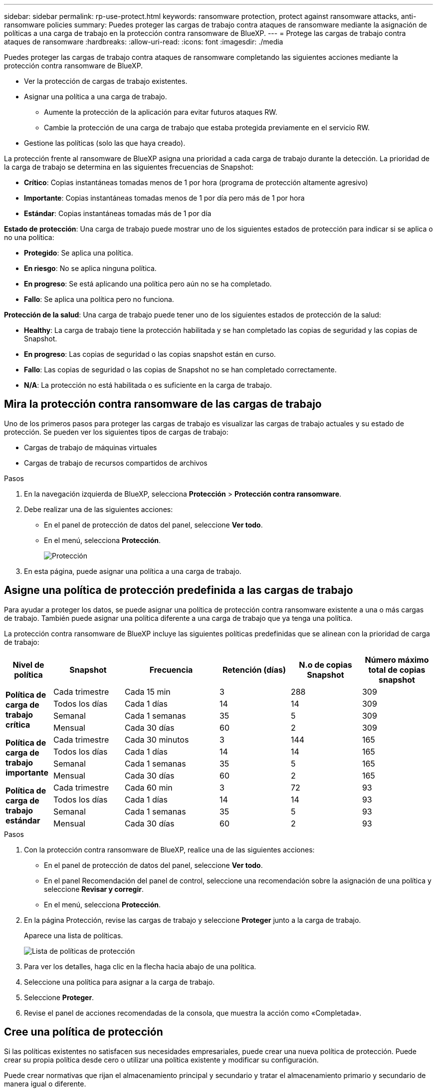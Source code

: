 ---
sidebar: sidebar 
permalink: rp-use-protect.html 
keywords: ransomware protection, protect against ransomware attacks, anti-ransomware policies 
summary: Puedes proteger las cargas de trabajo contra ataques de ransomware mediante la asignación de políticas a una carga de trabajo en la protección contra ransomware de BlueXP. 
---
= Protege las cargas de trabajo contra ataques de ransomware
:hardbreaks:
:allow-uri-read: 
:icons: font
:imagesdir: ./media


[role="lead"]
Puedes proteger las cargas de trabajo contra ataques de ransomware completando las siguientes acciones mediante la protección contra ransomware de BlueXP.

* Ver la protección de cargas de trabajo existentes.
* Asignar una política a una carga de trabajo.
+
** Aumente la protección de la aplicación para evitar futuros ataques RW.
** Cambie la protección de una carga de trabajo que estaba protegida previamente en el servicio RW.


* Gestione las políticas (solo las que haya creado).


La protección frente al ransomware de BlueXP asigna una prioridad a cada carga de trabajo durante la detección. La prioridad de la carga de trabajo se determina en las siguientes frecuencias de Snapshot:

* *Crítico*: Copias instantáneas tomadas menos de 1 por hora (programa de protección altamente agresivo)
* *Importante*: Copias instantáneas tomadas menos de 1 por día pero más de 1 por hora
* *Estándar*: Copias instantáneas tomadas más de 1 por día


*Estado de protección*: Una carga de trabajo puede mostrar uno de los siguientes estados de protección para indicar si se aplica o no una política:

* *Protegido*: Se aplica una política.
* *En riesgo*: No se aplica ninguna política.
* *En progreso*: Se está aplicando una política pero aún no se ha completado.
* *Fallo*: Se aplica una política pero no funciona.


*Protección de la salud*: Una carga de trabajo puede tener uno de los siguientes estados de protección de la salud:

* *Healthy*: La carga de trabajo tiene la protección habilitada y se han completado las copias de seguridad y las copias de Snapshot.
* *En progreso*: Las copias de seguridad o las copias snapshot están en curso.
* *Fallo*: Las copias de seguridad o las copias de Snapshot no se han completado correctamente.
* *N/A*: La protección no está habilitada o es suficiente en la carga de trabajo.




== Mira la protección contra ransomware de las cargas de trabajo

Uno de los primeros pasos para proteger las cargas de trabajo es visualizar las cargas de trabajo actuales y su estado de protección. Se pueden ver los siguientes tipos de cargas de trabajo:

* Cargas de trabajo de máquinas virtuales
* Cargas de trabajo de recursos compartidos de archivos


.Pasos
. En la navegación izquierda de BlueXP, selecciona *Protección* > *Protección contra ransomware*.
. Debe realizar una de las siguientes acciones:
+
** En el panel de protección de datos del panel, seleccione *Ver todo*.
** En el menú, selecciona *Protección*.
+
image:screen-protection.png["Protección"]



. En esta página, puede asignar una política a una carga de trabajo.




== Asigne una política de protección predefinida a las cargas de trabajo

Para ayudar a proteger los datos, se puede asignar una política de protección contra ransomware existente a una o más cargas de trabajo. También puede asignar una política diferente a una carga de trabajo que ya tenga una política.

La protección contra ransomware de BlueXP incluye las siguientes políticas predefinidas que se alinean con la prioridad de carga de trabajo:

[cols="10,15a,20,15,15,15"]
|===
| Nivel de política | Snapshot | Frecuencia | Retención (días) | N.o de copias Snapshot | Número máximo total de copias snapshot 


.4+| *Política de carga de trabajo crítica*  a| 
Cada trimestre
| Cada 15 min | 3 | 288 | 309 


| Todos los días  a| 
Cada 1 días
| 14 | 14 | 309 


| Semanal  a| 
Cada 1 semanas
| 35 | 5 | 309 


| Mensual  a| 
Cada 30 días
| 60 | 2 | 309 


.4+| *Política de carga de trabajo importante*  a| 
Cada trimestre
| Cada 30 minutos | 3 | 144 | 165 


| Todos los días  a| 
Cada 1 días
| 14 | 14 | 165 


| Semanal  a| 
Cada 1 semanas
| 35 | 5 | 165 


| Mensual  a| 
Cada 30 días
| 60 | 2 | 165 


.4+| *Política de carga de trabajo estándar*  a| 
Cada trimestre
| Cada 60 min | 3 | 72 | 93 


| Todos los días  a| 
Cada 1 días
| 14 | 14 | 93 


| Semanal  a| 
Cada 1 semanas
| 35 | 5 | 93 


| Mensual  a| 
Cada 30 días
| 60 | 2 | 93 
|===
.Pasos
. Con la protección contra ransomware de BlueXP, realice una de las siguientes acciones:
+
** En el panel de protección de datos del panel, seleccione *Ver todo*.
** En el panel Recomendación del panel de control, seleccione una recomendación sobre la asignación de una política y seleccione *Revisar y corregir*.
** En el menú, selecciona *Protección*.


. En la página Protección, revise las cargas de trabajo y seleccione *Proteger* junto a la carga de trabajo.
+
Aparece una lista de políticas.

+
image:screen-protect-policy-list.png["Lista de políticas de protección"]

. Para ver los detalles, haga clic en la flecha hacia abajo de una política.
. Seleccione una política para asignar a la carga de trabajo.
. Seleccione *Proteger*.
. Revise el panel de acciones recomendadas de la consola, que muestra la acción como «Completada».




== Cree una política de protección

Si las políticas existentes no satisfacen sus necesidades empresariales, puede crear una nueva política de protección. Puede crear su propia política desde cero o utilizar una política existente y modificar su configuración.

Puede crear normativas que rijan el almacenamiento principal y secundario y tratar el almacenamiento primario y secundario de manera igual o diferente.

Puede crear una política al gestionarla o durante el proceso de asignación de una política a una carga de trabajo.

.Pasos para crear una política durante la gestión de políticas
. En el menú de protección contra ransomware de BlueXP, selecciona *Protección*.
+
image:screen-protection2.png["Protección"]

. En la página Protección, selecciona *Administrar políticas*.
+
image:screen-protection-policy-manage2.png["Gestionar políticas"]

. En la página Administrar políticas, selecciona *Agregar*.
+
image:screen-protection-policy-add2.png["Agregar página de política"]

. Introduzca un nombre de política nuevo o introduzca un nombre de política existente para copiarlo. Si introduce un nombre de política existente, elija qué política desea copiar.
+

NOTE: Si decide copiar y modificar una política existente, debe cambiar al menos una configuración para que sea única.

. Para cada elemento, seleccione la flecha hacia abajo.
+
** *Almacenamiento primario*:
+
*** *Programaciones de copias snapshot*: Elija las opciones de programación, el número de copias snapshot que desea conservar y seleccione habilitar la programación.
*** *Detección primaria*: Habilita el servicio para detectar incidentes de ransomware en el almacenamiento primario.
*** *Extensiones de archivo de bloque*: Permite que este tenga el bloqueo de servicio conocido extensiones de archivo sospechosas. El servicio realiza copias Snapshot automatizadas cuando está habilitada la detección primaria.


** *Almacenamiento secundario*:
+
*** *Horarios de copia de seguridad*: Elija opciones de programación para el almacenamiento secundario y habilite el horario.
*** *Detección secundaria*: Habilita el servicio para detectar incidentes de ransomware en el almacenamiento secundario.
*** *Bloquear copias de seguridad*: Elija esta opción para evitar que las copias de seguridad en el almacenamiento secundario se modifiquen o eliminen durante un cierto período de tiempo. Esto también se denomina _almacenamiento inmutable_.
+
Esta opción utiliza la tecnología DataLock de NetApp, que bloquea los backups en el almacenamiento secundario. El período de tiempo durante el que el archivo de copia de seguridad está bloqueado (y retenido) se denomina período de retención de DataLock. Se basa en el programa de políticas de backup y la configuración de retención que haya definido, además de un búfer de 14 días. Cualquier política de retención de DataLock que sea inferior a 30 días se redondea a un mínimo de 30 días.





. Seleccione *Agregar*.


.Pasos para crear una política durante la asignación de la política de protección
. En el menú de protección contra ransomware de BlueXP, selecciona *Protección*.
+
image:screen-protection2.png["Protección"]

. En la página Protección, selecciona *Proteger*.
. En la página Proteger, selecciona *Añadir*.
+
image:screen-protection-policy-add2.png["Agregar página de política"]

. Complete el proceso, que es lo mismo que crear una política desde la página Gestionar políticas.




== Asigne una política de protección diferente

Puede seleccionar una política de protección diferente para una carga de trabajo.
Puede que desee aumentar la protección para evitar futuros ataques de ransomware cambiando la política de protección.

.Pasos
. En el menú de protección contra ransomware de BlueXP, selecciona *Protección*.
. En la página Proteger, seleccione una carga de trabajo y seleccione *Proteger*.
. En la página Protect, seleccione una política diferente para la carga de trabajo.
. Para cambiar cualquier detalle de la política, seleccione la flecha hacia abajo a la derecha y cambie los detalles.
. Selecciona *Guardar* para finalizar el cambio.




== Editar una política existente

Solo es posible cambiar los detalles de una política cuando la política no está asociada con una carga de trabajo.

.Pasos
. En el menú de protección contra ransomware de BlueXP, selecciona *Protección*.
. En la página Protección, selecciona *Administrar políticas*.
. En la página Administrar políticas, seleccione la opción *Acciones* para la política que desea cambiar.
. En el menú Acciones, selecciona *Editar política*.
. Cambie los detalles.
. Selecciona *Guardar* para finalizar el cambio.




== Eliminar una política

Es posible eliminar una política de protección que actualmente no esté asociada a ninguna carga de trabajo.

.Pasos
. En el menú de protección contra ransomware de BlueXP, selecciona *Protección*.
. En la página Protección, selecciona *Administrar políticas*.
. En la página Administrar políticas, seleccione la opción *Acciones* para la política que desea eliminar.
. En el menú Acciones, selecciona *Eliminar política*.


